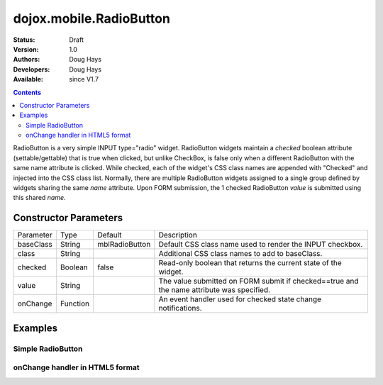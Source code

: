 .. _dojox/mobile/RadioButton:

========================
dojox.mobile.RadioButton
========================

:Status: Draft
:Version: 1.0
:Authors: Doug Hays
:Developers: Doug Hays
:Available: since V1.7

.. contents::
    :depth: 2

RadioButton is a very simple INPUT type="radio" widget. RadioButton widgets maintain a *checked* boolean attribute (settable/gettable) that is true when clicked, but unlike CheckBox, is false only when a different RadioButton with the same name attribute is clicked.  While checked, each of the widget's CSS class names are appended with "Checked" and injected into the CSS class list.  Normally, there are multiple RadioButton widgets assigned to a single group defined by widgets sharing the same *name* attribute. Upon FORM submission, the 1 checked RadioButton *value* is submitted using this shared *name*.


Constructor Parameters
======================

+--------------+----------+--------------+-----------------------------------------------------------------------------------------------------------+
|Parameter     |Type      |Default       |Description                                                                                                |
+--------------+----------+--------------+-----------------------------------------------------------------------------------------------------------+
|baseClass     |String 	  |mblRadioButton|Default CSS class name used to render the INPUT checkbox.                                                  |
+--------------+----------+--------------+-----------------------------------------------------------------------------------------------------------+
|class         |String 	  |              |Additional CSS class names to add to baseClass.                                                            |
+--------------+----------+--------------+-----------------------------------------------------------------------------------------------------------+
|checked       |Boolean   |false         |Read-only boolean that returns the current state of the widget.                                            |
+--------------+----------+--------------+-----------------------------------------------------------------------------------------------------------+
|value         |String    |              |The value submitted on FORM submit if checked==true and the name attribute was specified.                  |
+--------------+----------+--------------+-----------------------------------------------------------------------------------------------------------+
|onChange      |Function  |              |An event handler used for checked state change notifications.                                              |
+--------------+----------+--------------+-----------------------------------------------------------------------------------------------------------+

Examples
========

Simple RadioButton
------------------

.. html ::

  <input type="radio" data-dojo-type="dojox.mobile.RadioButton" checked="true"  name="radioGroup" value="yes" />
  <input type="radio" data-dojo-type="dojox.mobile.RadioButton" checked="false" name="radioGroup" value="no" />

.. image:: SimpleMobileRadioButton.png


onChange handler in HTML5 format
--------------------------------

.. html ::

  <input type="radio" name="group" data-dojo-type="dojox.mobile.RadioButton" data-dojo-props='
      value:"on",
      onChange:function(checked){ if(checked)alert("on selected"); }' />
  <input type="radio" name="group" data-dojo-type="dojox.mobile.RadioButton" data-dojo-props='
      checked:true,
      value:"off",
      onChange:function(checked){ if(checked)alert("off selected"); }' />

.. image:: HTML5MobileRadioButton.png
